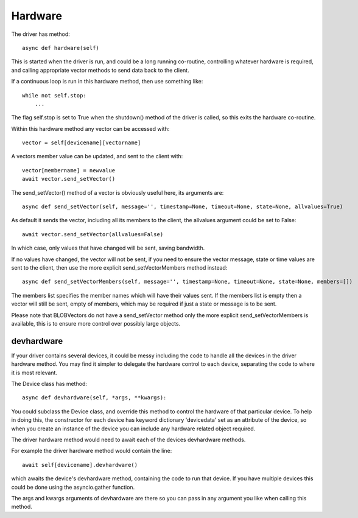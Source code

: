 Hardware
========


The driver has method::

    async def hardware(self)

This  is started when the driver is run, and could be a long running co-routine, controlling whatever hardware is required, and calling appropriate vector methods to send data back to the client.

If a continuous loop is run in this hardware method, then use something like::

    while not self.stop:
        ...

The flag self.stop is set to True when the shutdown() method of the driver is called, so this exits the hardware co-routine.

Within this hardware method any vector can be accessed with::

    vector = self[devicename][vectorname]

A vectors member value can be updated, and sent to the client with::

     vector[membername] = newvalue
     await vector.send_setVector()

The send_setVector() method of a vector is obviously useful here, its arguments are::

    async def send_setVector(self, message='', timestamp=None, timeout=None, state=None, allvalues=True)

As default it sends the vector, including all its members to the client, the allvalues argument could be set to False::

     await vector.send_setVector(allvalues=False)

In which case, only values that have changed will be sent, saving bandwidth.

If no values have changed, the vector will not be sent, if you need to ensure the vector message, state or time values are sent to the client, then use the more explicit send_setVectorMembers method instead::

    async def send_setVectorMembers(self, message='', timestamp=None, timeout=None, state=None, members=[])

The members list specifies the member names which will have their values sent. If the members list is empty then a vector will still be sent, empty of members, which may be required if just a state or message is to be sent.

Please note that BLOBVectors do not have a send_setVector method only the more explicit send_setVectorMembers is available, this is to ensure more control over possibly large objects.


devhardware
^^^^^^^^^^^

If your driver contains several devices, it could be messy including the code to handle all the devices in the driver hardware method. You may find it simpler to delegate the hardware control to each device, separating the code to where it is most relevant.

The Device class has method::

    async def devhardware(self, *args, **kwargs):

You could subclass the Device class, and override this method to control the hardware of that particular device. To help in doing this, the constructor for each device has keyword dictionary 'devicedata' set as an attribute of the device, so when you create an instance of the device you can include any hardware related object required.

The driver hardware method would need to await each of the devices devhardware methods.

For example the driver hardware method would contain the line::

    await self[devicename].devhardware()

which awaits the device's devhardware method, containing the code to run that device. If you have multiple devices this could be done using the asyncio.gather function.

The args and kwargs arguments of devhardware are there so you can pass in any argument you like when calling this method.

